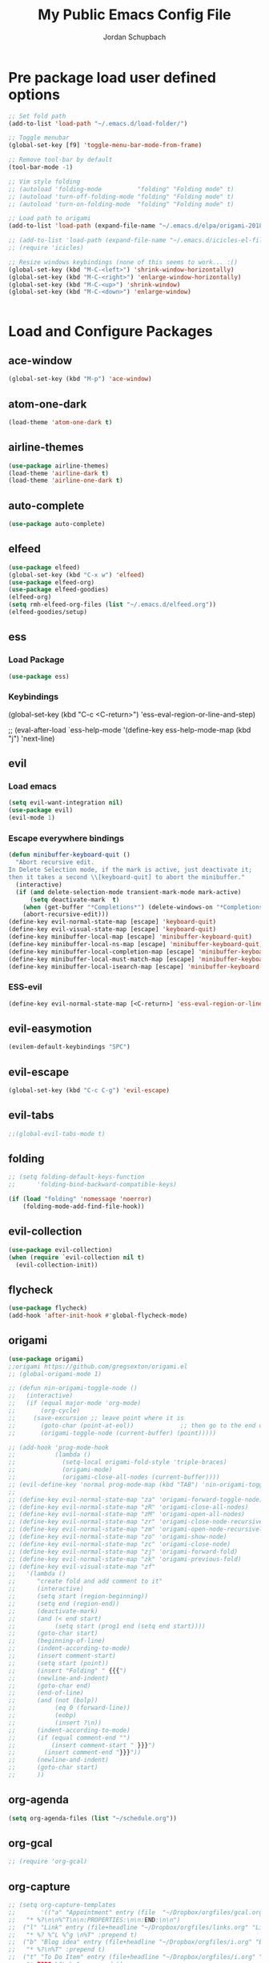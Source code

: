 #+TITLE:     My Public Emacs Config File
#+AUTHOR:    Jordan Schupbach
#+EMAIL:     jordans1882@gmail.com

* Pre package load user defined options

#+BEGIN_SRC emacs-lisp
;; Set fold path
(add-to-list 'load-path "~/.emacs.d/load-folder/")

;; Toggle menubar
(global-set-key [f9] 'toggle-menu-bar-mode-from-frame)

;; Remove tool-bar by default
(tool-bar-mode -1)

;; Vim style folding
;; (autoload 'folding-mode          "folding" "Folding mode" t)
;; (autoload 'turn-off-folding-mode "folding" "Folding mode" t)
;; (autoload 'turn-on-folding-mode  "folding" "Folding mode" t)

;; Load path to origami
(add-to-list 'load-path (expand-file-name "~/.emacs.d/elpa/origami-20180101.753/origami.el"))

;; (add-to-list 'load-path (expand-file-name "~/.emacs.d/icicles-el-files/icicles.el"))
;; (require 'icicles)

;; Resize windows keybindings (none of this seems to work... :()
(global-set-key (kbd "M-C-<left>") 'shrink-window-horizontally)
(global-set-key (kbd "M-C-<right>") 'enlarge-window-horizontally)
(global-set-key (kbd "M-C-<up>") 'shrink-window)
(global-set-key (kbd "M-C-<down>") 'enlarge-window)


#+END_SRC

* Load and Configure Packages

** ace-window
#+BEGIN_SRC emacs-lisp
(global-set-key (kbd "M-p") 'ace-window)
#+END_SRC
** atom-one-dark
#+BEGIN_SRC emacs-lisp
(load-theme 'atom-one-dark t)
#+END_SRC
** airline-themes
#+BEGIN_SRC emacs-lisp
(use-package airline-themes)
(load-theme 'airline-dark t)
(load-theme 'airline-one-dark t)
#+END_SRC
** auto-complete
#+BEGIN_SRC emacs-lisp
(use-package auto-complete)
#+END_SRC
** elfeed
#+BEGIN_SRC emacs-lisp
(use-package elfeed)
(global-set-key (kbd "C-x w") 'elfeed)
(use-package elfeed-org)
(use-package elfeed-goodies)
(elfeed-org)
(setq rmh-elfeed-org-files (list "~/.emacs.d/elfeed.org"))
(elfeed-goodies/setup)
#+END_SRC
** ess
*** Load Package
#+BEGIN_SRC emacs-lisp
(use-package ess)
#+END_SRC
*** Keybindings
(global-set-key (kbd "C-c <C-return>") 'ess-eval-region-or-line-and-step)


;; (eval-after-load `ess-help-mode '(define-key ess-help-mode-map (kbd "j") 'next-line)

** evil
*** Load emacs
#+BEGIN_SRC emacs-lisp
(setq evil-want-integration nil)
(use-package evil)
(evil-mode 1)
#+END_SRC

*** Escape everywhere bindings
#+BEGIN_SRC emacs-lisp
(defun minibuffer-keyboard-quit ()
  "Abort recursive edit.
In Delete Selection mode, if the mark is active, just deactivate it;
then it takes a second \\[keyboard-quit] to abort the minibuffer."
  (interactive)
  (if (and delete-selection-mode transient-mark-mode mark-active)
      (setq deactivate-mark  t)
    (when (get-buffer "*Completions*") (delete-windows-on "*Completions*"))
    (abort-recursive-edit)))
(define-key evil-normal-state-map [escape] 'keyboard-quit)
(define-key evil-visual-state-map [escape] 'keyboard-quit)
(define-key minibuffer-local-map [escape] 'minibuffer-keyboard-quit)
(define-key minibuffer-local-ns-map [escape] 'minibuffer-keyboard-quit)
(define-key minibuffer-local-completion-map [escape] 'minibuffer-keyboard-quit)
(define-key minibuffer-local-must-match-map [escape] 'minibuffer-keyboard-quit)
(define-key minibuffer-local-isearch-map [escape] 'minibuffer-keyboard-quit)
#+END_SRC

*** ESS-evil
#+BEGIN_SRC emacs-lisp
(define-key evil-normal-state-map [<C-return>] 'ess-eval-region-or-line-and-step)

#+END_SRC


** evil-easymotion
#+BEGIN_SRC emacs-lisp
(evilem-default-keybindings "SPC")
#+END_SRC
** evil-escape
#+BEGIN_SRC emacs-lisp
(global-set-key (kbd "C-c C-g") 'evil-escape)
#+END_SRC
** evil-tabs
#+BEGIN_SRC emacs-lisp
;;(global-evil-tabs-mode t)
#+END_SRC
** folding
#+BEGIN_SRC emacs-lisp
;; (setq folding-default-keys-function
;;      'folding-bind-backward-compatible-keys)

(if (load "folding" 'nomessage 'noerror)
    (folding-mode-add-find-file-hook))
#+END_SRC
** evil-collection
#+BEGIN_SRC emacs-lisp
(use-package evil-collection)
(when (require `evil-collection nil t)
  (evil-collection-init))
#+END_SRC
** flycheck
#+BEGIN_SRC emacs-lisp
(use-package flycheck)
(add-hook 'after-init-hook #'global-flycheck-mode)
#+END_SRC
** origami
#+BEGIN_SRC emacs-lisp
(use-package origami)
;;origami https://github.com/gregsexton/origami.el
;; (global-origami-mode 1)

;; (defun nin-origami-toggle-node ()
;;   (interactive)
;;   (if (equal major-mode 'org-mode)
;;       (org-cycle)
;;     (save-excursion ;; leave point where it is
;;       (goto-char (point-at-eol))             ;; then go to the end of line
;;       (origami-toggle-node (current-buffer) (point)))))                 ;; and try to fold

;; (add-hook 'prog-mode-hook
;;           (lambda ()
;;             (setq-local origami-fold-style 'triple-braces)
;;             (origami-mode)
;;             (origami-close-all-nodes (current-buffer))))
;; (evil-define-key 'normal prog-mode-map (kbd "TAB") 'nin-origami-toggle-node)
;; 
;; (define-key evil-normal-state-map "za" 'origami-forward-toggle-node)
;; (define-key evil-normal-state-map "zR" 'origami-close-all-nodes)
;; (define-key evil-normal-state-map "zM" 'origami-open-all-nodes)
;; (define-key evil-normal-state-map "zr" 'origami-close-node-recursively)
;; (define-key evil-normal-state-map "zm" 'origami-open-node-recursively)
;; (define-key evil-normal-state-map "zo" 'origami-show-node)
;; (define-key evil-normal-state-map "zc" 'origami-close-node)
;; (define-key evil-normal-state-map "zj" 'origami-forward-fold)
;; (define-key evil-normal-state-map "zk" 'origami-previous-fold)
;; (define-key evil-visual-state-map "zf"
;;   '(lambda ()
;;      "create fold and add comment to it"
;;      (interactive)
;;      (setq start (region-beginning))
;;      (setq end (region-end))
;;      (deactivate-mark)
;;      (and (< end start)
;;           (setq start (prog1 end (setq end start))))
;;      (goto-char start)
;;      (beginning-of-line)
;;      (indent-according-to-mode)
;;      (insert comment-start)
;;      (setq start (point))
;;      (insert "Folding" " {{{")
;;      (newline-and-indent)
;;      (goto-char end)
;;      (end-of-line)
;;      (and (not (bolp))
;;           (eq 0 (forward-line))
;;           (eobp)
;;           (insert ?\n))
;;      (indent-according-to-mode)
;;      (if (equal comment-end "")
;;          (insert comment-start " }}}")
;;        (insert comment-end "}}}"))
;;      (newline-and-indent)
;;      (goto-char start)
;;      ))
#+END_SRC
** org-agenda
#+BEGIN_SRC emacs-lisp
(setq org-agenda-files (list "~/schedule.org"))
#+END_SRC

** org-gcal
#+BEGIN_SRC emacs-lisp
;; (require 'org-gcal)
#+END_SRC
** org-capture
#+BEGIN_SRC emacs-lisp
;; (setq org-capture-templates
;;       '(("a" "Appointment" entry (file  "~/Dropbox/orgfiles/gcal.org" )
;; 	 "* %?\n\n%^T\n\n:PROPERTIES:\n\n:END:\n\n")
;; 	("l" "Link" entry (file+headline "~/Dropbox/orgfiles/links.org" "Links")
;; 	 "* %? %^L %^g \n%T" :prepend t)
;; 	("b" "Blog idea" entry (file+headline "~/Dropbox/orgfiles/i.org" "Blog Topics:")
;; 	 "* %?\n%T" :prepend t)
;; 	("t" "To Do Item" entry (file+headline "~/Dropbox/orgfiles/i.org" "To Do")
;; 	 "* TODO %?\n%u" :prepend t)
;; 	("n" "Note" entry (file+headline "~/Dropbox/orgfiles/i.org" "Note space")
;; 	 "* %?\n%u" :prepend t)
;; 	("j" "Journal" entry (file+datetree "~/Dropbox/journal.org")
;; 	 "* %?\nEntered on %U\n  %i\n  %a")
;; 	("s" "Screencast" entry (file "~/Dropbox/orgfiles/screencastnotes.org")
;; 	 "* %?\n%i\n")))
#+END_SRC


** ranger
#+BEGIN_SRC emacs-lisp
(use-package ranger)
(ranger-override-dired-mode t)
#+END_SRC

** bind-key
#+BEGIN_SRC emacs-lisp
(require 'bind-key)
(bind-key "C-c C-c" 'ess-eval-region-or-line-and-step)
#+END_SRC

* Post package load user defined options
  
** my-keys-minor-mode
#+BEGIN_SRC emacs-lisp
;; (defvar my-keys-minor-mode-map
;;   (let ((map (make-sparse-keymap)))
;;     (define-key map (kbd "C-i") 'some-function)
;;     map)
;;   "my-keys-minor-mode keymap.")
;; 
;; (define-minor-mode my-keys-minor-mode
;;   "A minor mode so that my key settings override annoying major modes."
;;   :init-value t
;;   :lighter " my-keys")
;; 
;; (my-keys-minor-mode 1)
#+END_SRC

** old evil mode folds (using origami now...)
#+BEGIN_SRC emacs-lisp

;; {{{ Define evil-mode mappings for vim-style folding
;; (define-key evil-normal-state-map "zz" 'folding-toggle-show-hide)
;; (define-key evil-normal-state-map "zR" 'folding-whole-buffer)
;; (define-key evil-normal-state-map "zM" 'folding-open-buffer)
;; (define-key evil-normal-state-map "zr" 'folding-hide-current-subtree)
;;(defe-key evil-normal-state-map "zm" 'folding-show-current-subtree)
;;(defi-key evil-normal-state-map "zo" 'folding-show-current-entry)
;;(definkey evil-normal-state-map "zc" 'folding-hide-current-entry)
;;(defineey evil-normal-state-map "zj" 'folding-next-visible-heading)
;;(define-y evil-normal-state-map "zk" 'folding-previous-visible-heading)
;;;; (definkey evil-normal-state-map "zf" 'folding-fold-region)
;;(define-keevil-normal-state-map "zf"
;;  '(lambda 
;;     "createold, exit from shifting and add comment to it"
;;     (interacve)
;;     (folding-ld-region (region-beginning) (region-end))
;;     (folding-sft-out)
;;     (folding-tole-show-hide)
;;     (evil-appendine 1)
;;     (insert " FolngComment")
;;     (evil-normal-ste)
;;     (evil-backward-RD-begin)
;;))
;;
;;(defun bss/foing-t--org ()
;;  "selective folding toge by tab: skip org-mode"
;;  (interactive)
;;  (if (ual major-mode 'o-mode)
;;      (org-cycle)
;;    (foing-toggle-show-hid
;;    ))
;;(define-key evil-norl-state-p (kbd "<tab>") 'bss/folding-not-in-org)
;;
;;(add-hook 'python-mode-hook ama () (folding-mode)))
;; }}} Define evil-mode mappings for vim-style folding

#+END_SRC


* Load Private Config

#+BEGIN_SRC emacs-lisp
(org-babel-load-file "~/.emacs.d/priv_config.org")
#+END_SRC

